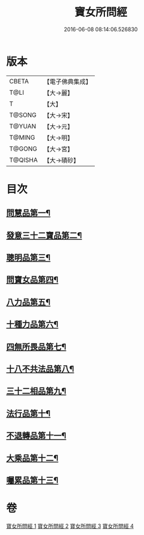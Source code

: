 #+TITLE: 寶女所問經 
#+DATE: 2016-06-08 08:14:06.526830

* 版本
 |     CBETA|【電子佛典集成】|
 |      T@LI|【大→麗】   |
 |         T|【大】     |
 |    T@SONG|【大→宋】   |
 |    T@YUAN|【大→元】   |
 |    T@MING|【大→明】   |
 |    T@GONG|【大→宮】   |
 |   T@QISHA|【大→磧砂】  |

* 目次
** [[file:KR6h0003_001.txt::001-0452a25][問慧品第一¶]]
** [[file:KR6h0003_002.txt::002-0458a5][發意三十二寶品第二¶]]
** [[file:KR6h0003_002.txt::002-0458c27][聰明品第三¶]]
** [[file:KR6h0003_002.txt::002-0459a26][問寶女品第四¶]]
** [[file:KR6h0003_002.txt::002-0460c14][八力品第五¶]]
** [[file:KR6h0003_002.txt::002-0461a14][十種力品第六¶]]
** [[file:KR6h0003_002.txt::002-0462a4][四無所畏品第七¶]]
** [[file:KR6h0003_003.txt::003-0462b25][十八不共法品第八¶]]
** [[file:KR6h0003_004.txt::004-0468c23][三十二相品第九¶]]
** [[file:KR6h0003_004.txt::004-0469c19][法行品第十¶]]
** [[file:KR6h0003_004.txt::004-0470c28][不退轉品第十一¶]]
** [[file:KR6h0003_004.txt::004-0472a4][大乘品第十二¶]]
** [[file:KR6h0003_004.txt::004-0473a25][囑累品第十三¶]]

* 卷
[[file:KR6h0003_001.txt][寶女所問經 1]]
[[file:KR6h0003_002.txt][寶女所問經 2]]
[[file:KR6h0003_003.txt][寶女所問經 3]]
[[file:KR6h0003_004.txt][寶女所問經 4]]

